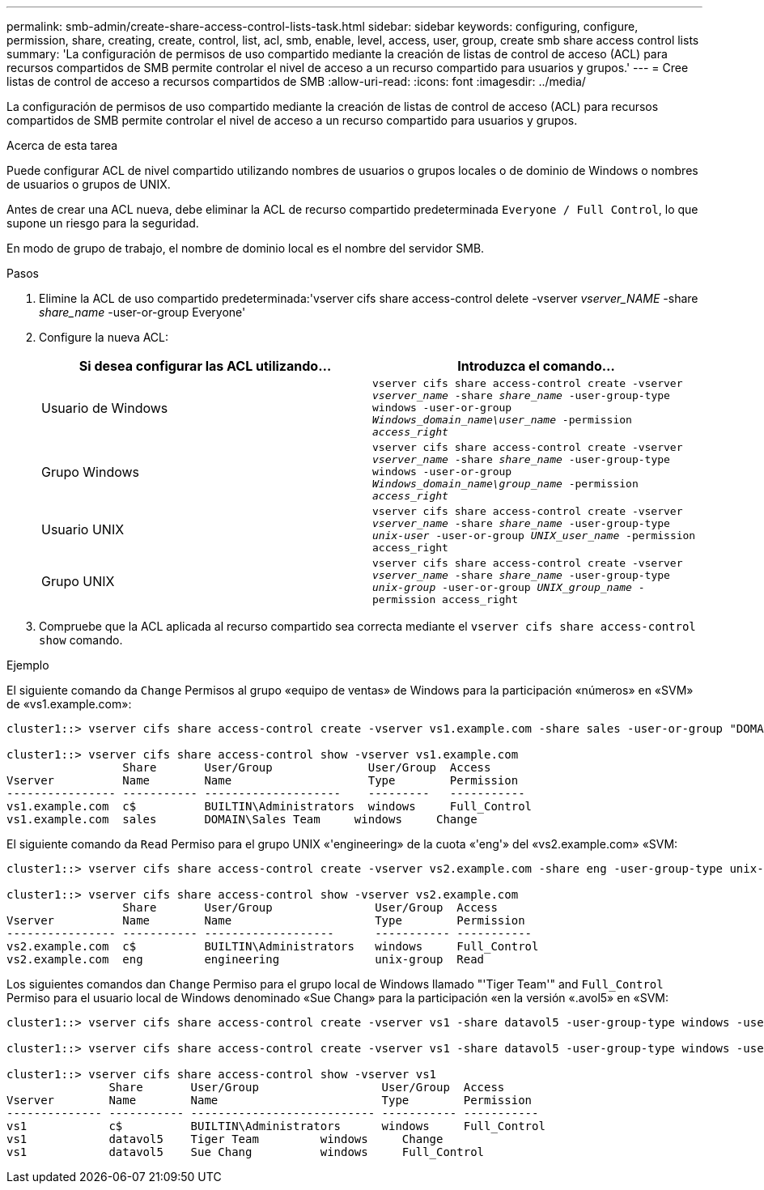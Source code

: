 ---
permalink: smb-admin/create-share-access-control-lists-task.html 
sidebar: sidebar 
keywords: configuring, configure, permission, share, creating, create, control, list, acl, smb, enable, level, access, user, group, create smb share access control lists 
summary: 'La configuración de permisos de uso compartido mediante la creación de listas de control de acceso (ACL) para recursos compartidos de SMB permite controlar el nivel de acceso a un recurso compartido para usuarios y grupos.' 
---
= Cree listas de control de acceso a recursos compartidos de SMB
:allow-uri-read: 
:icons: font
:imagesdir: ../media/


[role="lead"]
La configuración de permisos de uso compartido mediante la creación de listas de control de acceso (ACL) para recursos compartidos de SMB permite controlar el nivel de acceso a un recurso compartido para usuarios y grupos.

.Acerca de esta tarea
Puede configurar ACL de nivel compartido utilizando nombres de usuarios o grupos locales o de dominio de Windows o nombres de usuarios o grupos de UNIX.

Antes de crear una ACL nueva, debe eliminar la ACL de recurso compartido predeterminada `Everyone / Full Control`, lo que supone un riesgo para la seguridad.

En modo de grupo de trabajo, el nombre de dominio local es el nombre del servidor SMB.

.Pasos
. Elimine la ACL de uso compartido predeterminada:'vserver cifs share access-control delete -vserver _vserver_NAME_ -share _share_name_ -user-or-group Everyone'
. Configure la nueva ACL:
+
|===
| Si desea configurar las ACL utilizando... | Introduzca el comando... 


 a| 
Usuario de Windows
 a| 
`vserver cifs share access-control create -vserver _vserver_name_ -share _share_name_ -user-group-type windows -user-or-group _Windows_domain_name\user_name_ -permission _access_right_`



 a| 
Grupo Windows
 a| 
`vserver cifs share access-control create -vserver _vserver_name_ -share _share_name_ -user-group-type windows -user-or-group _Windows_domain_name\group_name_ -permission _access_right_`



 a| 
Usuario UNIX
 a| 
`vserver cifs share access-control create -vserver _vserver_name_ -share _share_name_ -user-group-type _unix-user_ -user-or-group _UNIX_user_name_ -permission access_right`



 a| 
Grupo UNIX
 a| 
`vserver cifs share access-control create -vserver _vserver_name_ -share _share_name_ -user-group-type _unix-group_ -user-or-group _UNIX_group_name_ -permission access_right`

|===
. Compruebe que la ACL aplicada al recurso compartido sea correcta mediante el `vserver cifs share access-control show` comando.


.Ejemplo
El siguiente comando da `Change` Permisos al grupo «equipo de ventas» de Windows para la participación «números» en «SVM» de «vs1.example.com»:

[listing]
----
cluster1::> vserver cifs share access-control create -vserver vs1.example.com -share sales -user-or-group "DOMAIN\Sales Team" -permission Change

cluster1::> vserver cifs share access-control show -vserver vs1.example.com
                 Share       User/Group              User/Group  Access
Vserver          Name        Name                    Type        Permission
---------------- ----------- --------------------    ---------   -----------
vs1.example.com  c$          BUILTIN\Administrators  windows     Full_Control
vs1.example.com  sales       DOMAIN\Sales Team     windows     Change
----
El siguiente comando da `Read` Permiso para el grupo UNIX «'engineering» de la cuota «'eng'» del «vs2.example.com» «SVM:

[listing]
----
cluster1::> vserver cifs share access-control create -vserver vs2.example.com -share eng -user-group-type unix-group -user-or-group  engineering -permission Read

cluster1::> vserver cifs share access-control show -vserver vs2.example.com
                 Share       User/Group               User/Group  Access
Vserver          Name        Name                     Type        Permission
---------------- ----------- -------------------      ----------- -----------
vs2.example.com  c$          BUILTIN\Administrators   windows     Full_Control
vs2.example.com  eng         engineering              unix-group  Read
----
Los siguientes comandos dan `Change` Permiso para el grupo local de Windows llamado "'Tiger Team'" and `Full_Control` Permiso para el usuario local de Windows denominado «Sue Chang» para la participación «en la versión «.avol5» en «SVM:

[listing]
----
cluster1::> vserver cifs share access-control create -vserver vs1 -share datavol5 -user-group-type windows -user-or-group "Tiger Team" -permission Change

cluster1::> vserver cifs share access-control create -vserver vs1 -share datavol5 -user-group-type windows -user-or-group "Sue Chang" -permission Full_Control

cluster1::> vserver cifs share access-control show -vserver vs1
               Share       User/Group                  User/Group  Access
Vserver        Name        Name                        Type        Permission
-------------- ----------- --------------------------- ----------- -----------
vs1            c$          BUILTIN\Administrators      windows     Full_Control
vs1            datavol5    Tiger Team         windows     Change
vs1            datavol5    Sue Chang          windows     Full_Control
----